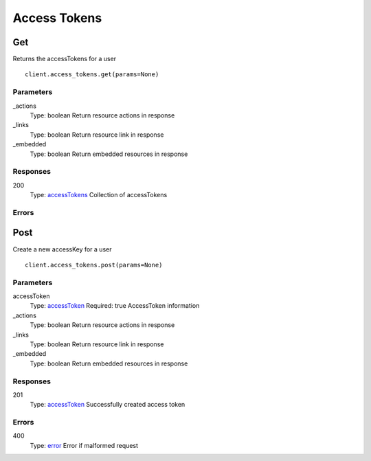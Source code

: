 Access Tokens
=============


Get
---

Returns the accessTokens for a user

::

    client.access_tokens.get(params=None)


Parameters
**********

_actions
    Type: boolean
    Return resource actions in response

_links
    Type: boolean
    Return resource link in response

_embedded
    Type: boolean
    Return embedded resources in response


Responses
*********

200
    Type: `accessTokens <_schemas.rst#accessTokens>`_
    Collection of accessTokens


Errors
******


Post
----

Create a new accessKey for a user

::

    client.access_tokens.post(params=None)


Parameters
**********

accessToken
    Type: `accessToken <_schemas.rst#accessToken>`_
    Required: true
    AccessToken information

_actions
    Type: boolean
    Return resource actions in response

_links
    Type: boolean
    Return resource link in response

_embedded
    Type: boolean
    Return embedded resources in response


Responses
*********

201
    Type: `accessToken <_schemas.rst#accessToken>`_
    Successfully created access token


Errors
******

400
    Type: `error <_schemas.rst#error>`_
    Error if malformed request

